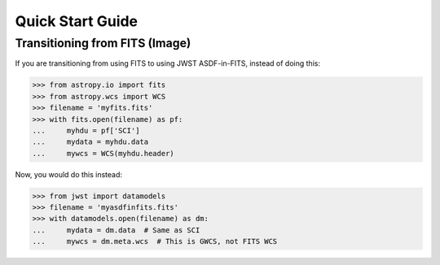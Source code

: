 Quick Start Guide
=================

Transitioning from FITS (Image)
-------------------------------

If you are transitioning from using FITS to using JWST ASDF-in-FITS,
instead of doing this:

>>> from astropy.io import fits
>>> from astropy.wcs import WCS
>>> filename = 'myfits.fits'
>>> with fits.open(filename) as pf:
...     myhdu = pf['SCI']
...     mydata = myhdu.data
...     mywcs = WCS(myhdu.header)

Now, you would do this instead:

>>> from jwst import datamodels
>>> filename = 'myasdfinfits.fits'
>>> with datamodels.open(filename) as dm:
...     mydata = dm.data  # Same as SCI
...     mywcs = dm.meta.wcs  # This is GWCS, not FITS WCS
